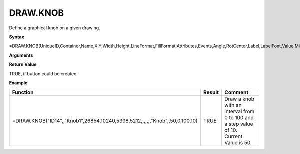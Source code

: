 
DRAW.KNOB
-----------

Define a graphical knob on a given drawing.

**Syntax**

=DRAW.KNOB(UniqueID,Container,Name,X,Y,Width,Height,LineFormat,FillFormat,Attributes,Events,Angle,RotCenter,Label,LabelFont,Value,Min,Max,Step,ScaleFont,Marker,FormatRange,StartAngle,EndAngle)

**Arguments**

.. list-table::
   :widths: 20 80
   :header-rows: 1

   * - Name
     - Description
   * - UniqueId
     - Unique Id of drawing object. Should not be modified and must be unique.
   * - Container
     - Optional. Name of the container object this object is placed within. Coordinates are relative then.
   * - Name
     - Name of drawing object. Must be unique.
   * - X
     - X Coordinate in 1/100th mm
   * - Y
     - Y Coordinate in 1/100th mm.
   * - Width
     - Width in 1/100th mm
   * - Height
     - Height in 1/100th mm
   * - LineFormat
     -  Optional. Options:
       
        - "None" for no line
        - Hexadecimal color value ("#FF0000" for Red)
        - JSON String created using :ref:`lineformat`
   * - FillFormat
     -  Optional. Options:
       
        - "None" for no fill.
        - Hexadecimal color value ("#FF0000" for Red)
        - JSON String created using :ref:`fillpattern`, :ref:`filllineargradient`, :ref:`fillradialgradient`
   * - Attributes
     - Optional. JSON String created using :ref:`attributes`
   * - Events
     - Optional. JSON String created using :ref:`events`
   * - Angle
     - Optional. Angle in radians.
   * - RotCenter
     -  Optional. This defines, where the object rotates around:
      
        0: Top left corner
       1: Top center
        2: Top right corner
        3: Left center
        4: Center (default)
        5: Right center
        6: Bottom left corner
        7: Bottom center
        8: Bottom right corner
   * - Label
     - Optional. Label to display below knob.
   * - LabelFont
     - Optional. Font to use for label. JSON String created using :ref:`fontformat`
   * - Value
     - Current value of the knob. Must be with the given interval. If a cell reference is used, a value change from user
       interaction will be pushed into that cell.
   * - Min
     - Minimum value displayed in the knob.
   * - Max
     - Maximum value displayed in the knob.
   * - Step
     - Step to use for interaction while changing the knob value.
   * - ScaleFont
     - Optional. Font to use for the knob scale. JSON String created using :ref:`fontformat`
   * - Marker
     -  Optional. Marker style to indicate the current value. Allowed values are:
        'none'
        'arrowinner'
        'line' (default)
        'circlesmall'
       
        Default is a large circle.
   * - FormatRange
     - Optional. Cell range to provide additional scale information. It must be a range with at least 3 columns. The values in the first column
       provide the start value. The values in the second column provide the end value, which will be used to color the range between start and end value.
       The value in the third column provides a hexadecimal color value. This is used to color the scale between the start value and the
       end value. This way you can define a colored scale indicating valid, invalid oder desired values ranges.
       The optional value in the fourth column provides a label, that is displayed instead of the scale value above the center of the colored range.
   * - StartAngle
     - Optional. Angle in radians, where the labels start.
   * - EndAngle
     - Optional. Angle in radians, where the labels end.

**Return Value**

TRUE, if button could be created.

**Example**

.. list-table::
   :widths: 73 7 20
   :header-rows: 1

   * - Function
     - Result
     - Comment
   * - =DRAW.KNOB("ID14",,"Knob1",26854,10240,5398,5212,,,,,,,"Knob",,50,0,100,10)
     - TRUE
     - Draw a knob with an interval from 0 to 100 and a step value of 10. Current Value is 50.



